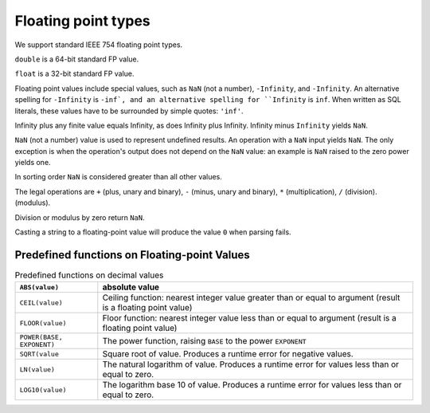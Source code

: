 Floating point types
====================

We support standard IEEE 754 floating point types.

``double`` is a 64-bit standard FP value.

``float`` is a 32-bit standard FP value.

Floating point values include special values, such as ``NaN`` (not a
number), ``-Infinity``, and ``-Infinity``.  An alternative spelling
for ``-Infinity`` is ``-inf`, and an alternative spelling for
``Infinity`` is ``inf``.  When written as SQL literals, these values
have to be surrounded by simple quotes: ``'inf'``.

Infinity plus any finite value equals Infinity, as does Infinity plus
Infinity.  Infinity minus ``Infinity`` yields ``NaN``.

``NaN`` (not a number) value is used to represent undefined results.
An operation with a ``NaN`` input yields ``NaN``.  The only exception
is when the operation's output does not depend on the ``NaN`` value:
an example is ``NaN`` raised to the zero power yields one.

In sorting order ``NaN`` is considered greater than all other values.

The legal operations are ``+`` (plus, unary and binary), ``-`` (minus,
unary and binary), ``*`` (multiplication), ``/`` (division).
(modulus).

Division or modulus by zero return ``NaN``.

Casting a string to a floating-point value will produce the value
``0`` when parsing fails.


Predefined functions on Floating-point Values
---------------------------------------------

.. list-table:: Predefined functions on decimal values
  :header-rows: 1

  * - ``ABS(value)``
    - absolute value
  * - ``CEIL(value)``
    - Ceiling function: nearest integer value greater than or equal to
      argument (result is a floating point value)
  * - ``FLOOR(value)``
    - Floor function: nearest integer value less than or equal to
      argument (result is a floating point value)
  * - ``POWER(BASE, EXPONENT)``
    - The power function, raising ``BASE`` to the power ``EXPONENT``
  * - ``SQRT(value``
    - Square root of value.  Produces a runtime error for negative values.
  * - ``LN(value)``
    - The natural logarithm of value.  Produces a runtime error for
      values less than or equal to zero.
  * - ``LOG10(value)``
    - The logarithm base 10 of value.  Produces a runtime error for
      values less than or equal to zero.

